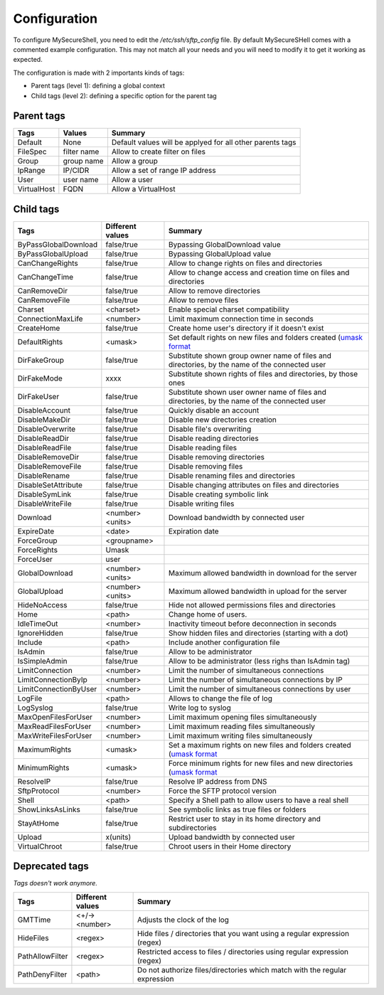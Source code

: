 Configuration
=============

To configure MySecureShell, you need to edit the */etc/ssh/sftp_config* file. By default MySecureSHell comes with a commented example configuration. This may not match all your needs and you will need to modify it to get it working as expected.

The configuration is made with 2 importants kinds of tags:

* Parent tags (level 1): defining a global context
* Child tags (level 2): defining a specific option for the parent tag

Parent tags
-----------

=========== =========== =======
Tags        Values      Summary
=========== =========== =======
Default     None        Default values will be applyed for all other parents tags
FileSpec    filter name Allow to create filter on files
Group       group name  Allow a group
IpRange     IP/CIDR     Allow a set of range IP address
User        user name   Allow a user
VirtualHost FQDN        Allow a VirtualHost
=========== =========== =======

Child tags
----------

====================== ================= ===============
Tags                   Different values  Summary
====================== ================= ===============
ByPassGlobalDownload   false/true        Bypassing GlobalDownload value
ByPassGlobalUpload     false/true        Bypassing GlobalUpload value
CanChangeRights        false/true        Allow to change rights on files and directories
CanChangeTime          false/true        Allow to change access and creation time on files and directories
CanRemoveDir           false/true        Allow to remove directories
CanRemoveFile          false/true        Allow to remove files
Charset                <charset>         Enable special charset compatibility
ConnectionMaxLife      <number>          Limit maximum connection time in seconds
CreateHome             false/true        Create home user's directory if it doesn't exist
DefaultRights          <umask>           Set default rights on new files and folders created (`umask format <http://en.wikipedia.org/wiki/Umask>`_
DirFakeGroup           false/true        Substitute shown group owner name of files and directories, by the name of the connected user
DirFakeMode            xxxx              Substitute shown rights of files and directories, by those ones
DirFakeUser            false/true        Substitute shown user owner name of files and directories, by the name of the connected user
DisableAccount         false/true        Quickly disable an account
DisableMakeDir         false/true        Disable new directories creation
DisableOverwrite       false/true        Disable file's overwriting
DisableReadDir         false/true        Disable reading directories
DisableReadFile        false/true        Disable reading files
DisableRemoveDir       false/true        Disable removing directories
DisableRemoveFile      false/true        Disable removing files
DisableRename          false/true        Disable renaming files and directories
DisableSetAttribute    false/true        Disable changing attributes on files and directories
DisableSymLink         false/true        Disable creating symbolic link
DisableWriteFile       false/true        Disable writing files
Download               <number><units>   Download bandwidth by connected user
ExpireDate             <date>            Expiration date
ForceGroup             <groupname>       
ForceRights            Umask             
ForceUser              user              
GlobalDownload         <number><units>   Maximum allowed bandwidth in download for the server
GlobalUpload           <number><units>   Maximum allowed bandwidth in upload for the server
HideNoAccess           false/true        Hide not allowed permissions files and directories
Home                   <path>            Change home of users.
IdleTimeOut            <number>          Inactivity timeout before deconnection in seconds
IgnoreHidden           false/true        Show hidden files and directories (starting with a dot)
Include                <path>            Include another configuration file
IsAdmin                false/true        Allow to be administrator
IsSimpleAdmin          false/true        Allow to be administrator (less righs than IsAdmin tag)
LimitConnection        <number>          Limit the number of simultaneous connections
LimitConnectionByIp    <number>          Limit the number of simultaneous connections by IP
LimitConnectionByUser  <number>          Limit the number of simultaneous connections by user
LogFile                <path>            Allows to change the file of log
LogSyslog              false/true        Write log to syslog
MaxOpenFilesForUser    <number>          Limit maximum opening files simultaneously
MaxReadFilesForUser    <number>          Limit maximum reading files simultaneously
MaxWriteFilesForUser   <number>          Limit maximum writing files simultaneously
MaximumRights          <umask>           Set a maximum rights on new files and folders created (`umask format <http://en.wikipedia.org/wiki/Umask>`_
MinimumRights          <umask>           Force minimum rights for new files and new directories (`umask format <http://en.wikipedia.org/wiki/Umask>`_
ResolveIP              false/true        Resolve IP address from DNS
SftpProtocol           <number>          Force the SFTP protocol version
Shell                  <path>            Specify a Shell path to allow users to have a real shell
ShowLinksAsLinks       false/true        See symbolic links as true files or folders
StayAtHome             false/true        Restrict user to stay in its home directory and subdirectories
Upload                 x(units)          Upload bandwidth by connected user
VirtualChroot          false/true        Chroot users in their Home directory
====================== ================= ===============

Deprecated tags
---------------
*Tags doesn't work anymore.*

====================== ================= ===============
Tags                   Different values  Summary
====================== ================= ===============
GMTTime                <+/-><number>     Adjusts the clock of the log
HideFiles              <regex>           Hide files / directories that you want using a regular expression (regex)
PathAllowFilter        <regex>           Restricted access to files / directories using regular expression (regex)
PathDenyFilter         <path>            Do not authorize files/directories which match with the regular expression
====================== ================= ===============
